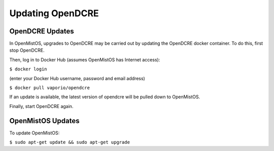 =================
Updating OpenDCRE
=================

OpenDCRE Updates
----------------

In OpenMistOS, upgrades to OpenDCRE may be carried out by updating the OpenDCRE docker container.  To do this, first stop OpenDCRE.

Then, log in to Docker Hub (assumes OpenMistOS has Internet access):

``$ docker login``

(enter your Docker Hub username, password and email address)

``$ docker pull vaporio/opendcre``

If an update is available, the latest version of opendcre will be pulled down to OpenMistOS.

Finally, start OpenDCRE again.

OpenMistOS Updates
------------------

To update OpenMistOS:

``$ sudo apt-get update && sudo apt-get upgrade``
